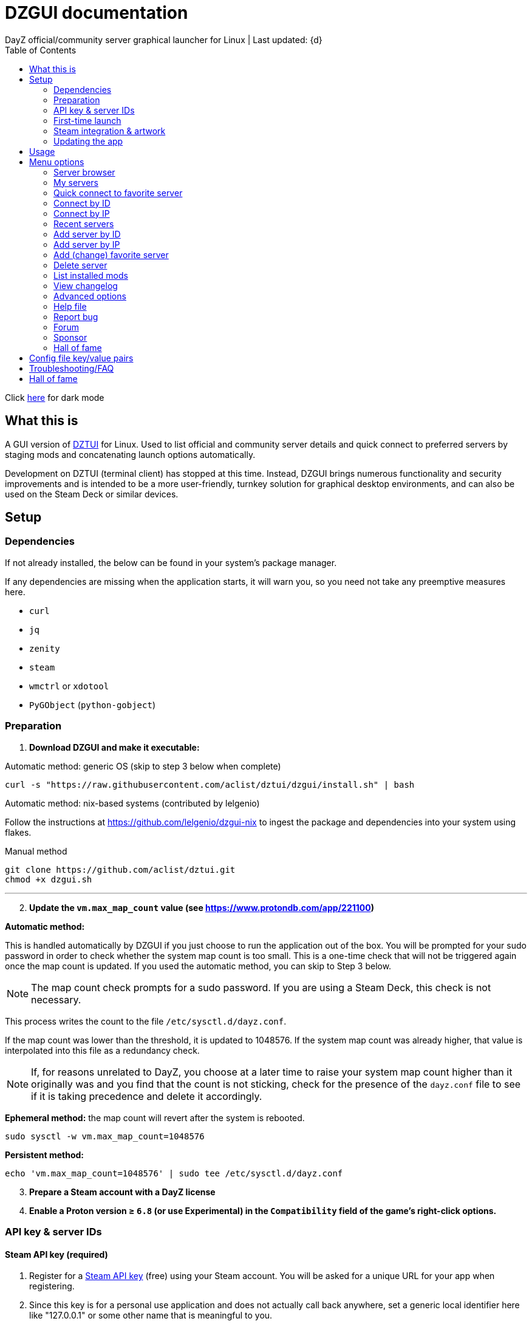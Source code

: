 :nofooter:
:toc: left
:stylesheet: custom.css

= DZGUI documentation
DayZ official/community server graphical launcher for Linux | Last updated: {d}

Click https://aclist.github.io/dzgui/dzgui_dark.html[here] for dark mode

== What this is
A GUI version of https://github.com/aclist/dztui[DZTUI] for Linux. 
Used to list official and community server details and quick connect to preferred servers 
by staging mods and concatenating launch options automatically. 

Development on DZTUI (terminal client) has stopped at this time. 
Instead, DZGUI brings numerous functionality and security improvements and is intended to be a more user-friendly, 
turnkey solution for graphical desktop environments, and can also be used on the Steam Deck or similar devices.

== Setup
=== Dependencies
If not already installed, the below can be found in your system's package manager. 

If any dependencies are missing when the application starts, it will warn you, so you need not take any preemptive measures here.

- `curl`
- `jq`
- `zenity`
- `steam`
- `wmctrl` or `xdotool`
- `PyGObject` (`python-gobject`)

=== Preparation
. **Download DZGUI and make it executable:**

Automatic method: generic OS (skip to step 3 below when complete)

```
curl -s "https://raw.githubusercontent.com/aclist/dztui/dzgui/install.sh" | bash
```

Automatic method: nix-based systems (contributed by lelgenio)

Follow the instructions at https://github.com/lelgenio/dzgui-nix to ingest the package and dependencies
into your system using flakes. 

Manual method

```
git clone https://github.com/aclist/dztui.git
chmod +x dzgui.sh
```

'''
[start=2]
. **Update the `vm.max_map_count` value (see https://www.protondb.com/app/221100)**

**Automatic method:**

This is handled automatically by DZGUI if you just choose to run the application out of the box.
You will be prompted for your sudo password in order to check whether the system map count is too small.
This is a one-time check that will not be triggered again once the map count is updated.
If you used the automatic method, you can skip to Step 3 below.

[NOTE]
The map count check prompts for a sudo password. If you are using a Steam Deck, this check is not necessary.

This process writes the count to the file `/etc/sysctl.d/dayz.conf`. 

If the map count was lower than the threshold, it is updated to 1048576. 
If the system map count was already higher, that value is interpolated into this file as a redundancy check.

[NOTE]
If, for reasons unrelated to DayZ, you choose at a later time to raise your system map count higher than it originally was and
you find that the count is not sticking, check for the presence of the `dayz.conf` file to see if it is taking precedence and delete it accordingly.

**Ephemeral method:**
the map count will revert after the system is rebooted.

```
sudo sysctl -w vm.max_map_count=1048576
```

**Persistent method:**
```
echo 'vm.max_map_count=1048576' | sudo tee /etc/sysctl.d/dayz.conf
```

[start=3]
. **Prepare a Steam account with a DayZ license**
. **Enable a Proton version ≥ `6.8` (or use Experimental) in the `Compatibility` field of the game's right-click options.**

=== API key & server IDs

==== Steam API key (required)
1. Register for a https://steamcommunity.com/dev/apikey[Steam API key] (free) using your Steam account. You will be asked for a unique URL for your app when registering. 
2. Since this key is for a personal use application and does not actually call back anywhere, set a generic local identifier here like "127.0.0.1" or some other name that is meaningful to you.
3. Once configured, you can insert this key in the app when launching it for the first time.

==== BattleMetrics API key (optional)

This step is optional. Using this key in conjunction with the above allows you to connect to and query servers by ID instead of by IP. See <<Add server by ID>>.

1. Register for an API key at https://www.battlemetrics.com/account/register?after=%2Fdevelopers[BattleMetrics] (free)
2. From the **Personal Access Tokens** area, Select **New Token**
3. Give the token any name in the field at the top
4. Leave all options **unchecked** and scroll to the bottom, select **Create Token**
5. Once configured, you can insert this key in the app when launching it for the first time (optional), or later on when using the connect/query by ID methods in the app for the first time.

=== First-time launch

0. It is always advised to have Steam running in the background. DayZ is meant to run "on top of" Steam.

1. DZGUI can be launched one of two ways.

**From the terminal:**

```
./dzgui.sh
```

Launching from the terminal gives more verbose information in the event of a crash, and can be a good way of troubleshooting problems.

**From the shortcut shipped with the application** (if using a desktop environment based on the Freedesktop specification):

- Located under the "Games" category of your system's applications list.
- Via the "DZGUI" desktop shortcut (Steam Deck only)

[start=2]
2. Follow the menu prompts given by the app. You will be asked to provide:

- Player name (a generic handle, required by some servers)
- Steam API key (required)
- BM API key (optional)

==== Steam path discovery

DZGUI will now attempt to locate your default Steam installation and DayZ path. You *must* have DayZ installed in your Steam library in order to proceed. (It can be installed to any drive of your choosing.)
If DZGUI cannot find Steam or cannot find DayZ installed at the detected Steam path, it will prompt you to manually specify the path to your Steam installation.

Specify the top-level entry point to Steam, not DayZ. E.g.,

`/media/mydrive/Steam`, not `/media/mydrive/Steam/steamapps/common/DayZ`

If your Steam installation is in a hidden folder but the file picker dialog does not show hidden folders, ensure that your GTK settings are set to show hidden files.

For GTK 2, edit the file below so that `ShowHidden=true`:

`~/.config/gtk-2.0/gtkfilechooser.ini`

For GTK 3, invoke the command: 

`gsettings set org.gtk.Settings.FileChooser show-hidden true`

=== Steam integration & artwork 

==== Adding to steam

DZGUI can be added to Steam as a "non-Steam game" in order to facilitate integration with Steam Deck or desktop environments.

1. Launch Steam in the "Large" view.

[NOTE]
Steam Deck: you must switch to "Desktop Mode" and launch Steam from the desktop. Steam Deck Game Mode does not support keyboard entry on some third party apps.

[start=2]
2. Select **Add a Game** > **Add a Non-Steam Game** from the lower left-hand corner.

image::https://github.com/aclist/dztui/raw/dzgui/images/tutorial/01.png[01,500]

[start=3]
3. Navigate to `$HOME/.local/share/applications/` and select `dzgui.desktop`
4. Select **Add Selected Programs**.

==== Controller layout

An official controller layout for Steam Deck is available in the Steam community layouts section. Search for "DZGUI Official Config" to download it. Long-press the View button and Select button (☰) to toggle D-pad navigation. This creates an additional layer that lets you navigate through menus using the D-pad and A/B to respectively confirm selections and go back. Remember to toggle this layer off again after launching your game to revert back to the master layer.

==== Artwork

The application also ships with Steam cover artwork. It is located under:

```
$HOME/.local/share/dzgui
```

The artwork consists of four parts:

1. Grid: a vertical "box art" grid used on library pages
2. Hero: a large horizontal banner used on the app's details page
3. Logo: a transparent icon used to remove Steam's default app text
4. dzgui: used by freedesktop shortcut to generate a desktop icon; not intended for the user

Updating the artwork:

1. Navigate to the app's details page and right-click the blank image header at the top.

image::https://github.com/aclist/dztui/raw/dzgui/images/tutorial/03.png[03,700]

[start=2]
2. Select **Set Custom Background**
3. Select to display All Files from the File type dropdown
4. Navigate to the artwork path described above and select `hero.png`.
5. Next, right-click the image background and select **Set Custom Logo**. 

image::https://github.com/aclist/dztui/raw/dzgui/images/tutorial/04.png[04,700]

[start=5]
5. Navigate to the same path and select `logo.png`. Notice that this removes the redundant app name that occluded the image.

image::https://github.com/aclist/dztui/raw/dzgui/images/tutorial/05.png[05,700]

[start=6]
6. Next, navigate to your Library index (looks like a bookshelf of cover art) and find the DZGUI app. 

[start=7]
7. Right-click its cover and select **Manage** > **Set custom artwork**.

image::https://github.com/aclist/dztui/raw/dzgui/images/tutorial/06.png[06,700]

[start=8]
8. Navigate to the same path and select `grid.png`. The final result:

image::https://github.com/aclist/dztui/raw/dzgui/images/tutorial/07.png[07,700]


=== Updating the app
If DZGUI detects a new upstream version, it will prompt you to download it automatically. 
It backs up the original version before fetching the new one, then updates your config file with your existing values. Once finished, it will ask you to relaunch the app.

If you decline to upgrade to the new version, DZGUI will continue to the main menu with the current version.

[NOTE]
New versions may include changes to bugs that could prevent you from playing on certain servers.
Upgrading is always advised.

If you experience a problem or need to restore the prior version of DZGUI and/or your configs, 
it is enough to simply replace the new version with the old one and relaunch the app. 
The files can be found at:

Script:
```
<path to script><script name>.old
```
E.g., if DZGUI is named `dzgui`, in the path `$HOME/bin`, the backup will be located at
```
$HOME/bin/dzgui.old
```
If launching DZGUI via its system shortcut, the backup file will be located under:

```
$HOME/.local/share/dzgui
```

Backup config file:
```
$HOME/.config/dztui/dztuirc.old

```

== Usage
Select from among the <<Menu options>> below.

Connecting to a server consists of fetching metadata for the server(s) you are searching for.

DZGUI will check the server's modset against your local mods. If you are missing any, 
it will prompt you to download them through the Steam Workshop and open a window in the background in the system browser.

Open each link and click Subscribe to schedule these for download. 

[NOTE]
You must be logged into Steam for mod changes to take effect.
It can take some time for the subscribed mods to download and update.

Once all of the mods are downloaded and staged, DZGUI will notify you that it is ready to connect.
The app hands the launch parameters to Steam and exits.

== Menu options

==== Server browser
The server browser retrieves and lists all publicly broadcasting servers (including official ones) in a table.
These servers can be filtered by various parameters in order to display a more granular result.

After a server is selected from the list, the application continues to the mod validation step.

Prior to connecting, DZGUI will prompt you if you want to add this server to your <<My servers>>.

===== Filters

[%autowidth]
The server browser exposes the following filters. These options can be combined.

Untick filters to exclude those matches from the returned results. The "All maps" and "Keyword search" filters have special behavior (see below).
You must have a minimum of one filter active to return any results.

|===
|Filter|Usage

|All maps|Return all available map types being served. 
Note: unticking this filter will present a list from which you can select one specific map type (e.g., namalsk)
|Daytime|Include servers with gametime between 0600 and 1659
|Nighttime|Include servers with gametime between 1700 and 0559
|Empty|Include servers with 0 current players
|Full|Include servers at maximum capacity
|Low population|Include servers with fewer than 10 players online
|Non-ASCII titles|Include servers with special symbols, Unicode, or text in the title. 
Note: unticking this filter will also exclude CJK languages, Cyrillic, and other special character sets.
|Keyword|Select this option to filter by server titles matching a specific word or phrase (case insensitive)
|===

===== Table details
After retrieval, the browser presents a table of results with the following parameters.
Due to the density of information, the table will try to render at a minimum of 1920x1080 
on a desktop or at fullscreen on a Steam Deck.

- Total matches/total servers queried
- Total players online on all servers
- Map name
- Server title
- Gametime: the in-game time
- Players: this is zero-padded for sorting purposes
- Max players: this is zero-padded for sorting purposes
- Distance: the physical distance to the server in kilometers, calculated by geolocation
- IP: the IP address and port
- Qport: the query port used to retrieve metadata and rules

==== My servers
Fetches detailed server information on the list of servers saved by <<Add server by ID>>.
Outside of the server browser, this is the main place you interact with DZGUI when choosing a server from your list. These details are:

- **Server**: name of the server, truncated to 50 chars
- **IP/port**: IP address and port in the format `ip:port`
- **Players**: online players, in the format `current/max`
- **Gametime**: in-game time on the 24-hour clock
- **Status**: whether the server is online or not
- **ID**: numerical ID from BattleMetrics, used as a reference when troubleshooting or sharing servers
- **Ping**: round-trip response time from the server

In the event that a server has multiple maps behind different ports, these will all be displayed 
after selecting the initial server.

==== Quick connect to favorite server
Bypasses the server list and quick-connects to a single favorite server specified in advance using the <<Add favorite server>> option.

==== Connect by ID
Requires a BM API key. Use the https://www.battlemetrics.com/servers/dayz[BattleMetrics site] to find servers of interest (proximity, player count, rules, etc.)

Each server has a unique ID. This is the string of numbers at the end of the URL. Copy these IDs.
For example, in the URL https://www.battlemetrics.com/servers/dayz/8039514, the ID is `8039514`.

Enter the ID of a server to have it translated to an IP. After this step, the process continues as though you were connecting by IP.

==== Connect by IP
Instead of relying on server IDs, returns the list of maps behind a given IP.
Provide only the IP; no port is necessary. This returns the server metadata for you to verify before connecting.

If there are multiple maps hosted behind an IP (e.g. different maps on varying ports), the application will list all of them for you to choose from.

==== Recent servers
This feature queries the history file for the last 10 servers connected to by any means
(server browser, favorite servers, connect-by-IP, etc.).

==== Add server by ID
Requires a BM API key. Use the https://www.battlemetrics.com/servers/dayz[BattleMetrics site] to find servers of interest (proximity, player count, rules, etc.)

Each server has a unique ID. This is the string of numbers at the end of the URL. Copy these IDs.
For example, in the URL https://www.battlemetrics.com/servers/dayz/8039514, the ID is `8039514`.

Servers you add will be saved and listed when using the <<My servers>> option.

==== Add server by IP
Like the above, only using the direct IP of the server in question.

Provide only the IP; no port is necessary. This returns the server metadata for you to verify before connecting.

If there are multiple maps hosted behind an IP (e.g. different maps on varying ports), the application will list all of them for you to choose from.

==== Add (change) favorite server
Prompts you to add/change a favorite server to the config file by ID. The name of the server will be updated in the header of the app. This server is used when selecting the <<Quick connect to favorite server>> option. If a favorite server is already enabled, this option switches to "Change favorite server."

==== Delete server
Prints a list of human-readable servers currently saved, and lets you delete them by selecting one from the list.

==== List installed mods
Prints a scrollable dialog containing all locally-installed mods and their corresponding symlink IDs and directory names.

==== View changelog
Prints the entire changelog up to the current version in-app.

==== Advanced options
If enabled, this menu contains a sub-menu with various advanced features, enumerated below.

===== Toggle branch
Used to toggle the branch to fetch DZGUI from between `stable` and `testing`.
The app ships with the stable branch enabled, with the testing branch being used to elaborate various experimental features.

===== Toggle debug mode
Toggles debug mode, which is used to perform dry-runs and output what parameters would have been used to connect to a server.

===== Toggle auto mod install
This feature is experimental. It attempts to queue the mods requested for download automatically, rather than prompting the user to subscribe to each one.

Both `wmctrl` and `xdotool` must be installed to use this feature.

[NOTE]
When using auto mod installation, the mods may not appear as subscribed to in the Steam Workshop.
DZGUI tracks their version internally and will trigger an update if necessary the next time you
attempt to connect.

===== Change player name
Used to change the in-game player name that is broadcast when on servers.

===== Output system info
Writes a list of your current settings and system configuration to a local file that can be pasted into bug reports.

===== Force update local mods

Attempts to refresh the version of all local mods to the newest version by checking remote mod hashes and requesting updates from Steam.

This is a convenience feature that attempts to redownload all local mods. Can be used in the event of corruption or file integrity issues. In conjunction with the <<Toggle auto mod install>> feature, this feature is experimental.

==== Help file
Uses xdg-open to open this documentation in the system browser.

==== Report bug
Uses xdg-open to open the https://github.com/aclist/dztui/issues[bug tracker] in the system browser.

==== Forum
Uses xdg-open to open the https://github.com/aclist/dztui/discussions[discussion forum] in the system browser.

==== Sponsor
Uses xdg-open to open the https://github.com/sponsors/aclist[sponsor page], where you can help fund development, in the system browser.

==== Hall of fame
Uses xdg-open to open the https://aclist.github.io/dzgui/dzgui#_hall_of_fame[Hall of Fame], which recognizes those who actively contributed to the betterment of the application through bug reports and suggestions, in the system browser.

== Config file key/value pairs
Under normal usage, these values are populated and toggled automatically in-app. This config file is partially compatible with DZTUI.

[%autowidth]
|===
|Key|Value

|`api_key`|the API key generated at BattleMetrics. See <<Setup>>
|`auto_install`|permissible values are 0, 1, and 2. These are set internally depending on if the user enabled auto mod installation
|`branch`|by default, set to `stable`; set to `testing` to fetch the testing branch
|`debug`|by default, set to 0; set to `1` to print launch options that would have been run, instead of actually connecting (used for troubleshooting and submitting bug reports)
|`default_steam_path`|the path to the default Steam client installation
|`ip_list`|array of server addresses; a concatenation of the IP/GamePort/Queryport
|`fav_server`|server to display in the `Fav` field and to quick-connect to (must be one only); a concatenation of the IP/Gameport/Queryport
|`fav_label`|the human-readable name of the fav server set above
|`name`|a custom "handle" name used to identify the player on a server (required by some servers)
|`preferred_client`|whether the user prefers native Steam or Flatpak. This value is only set if concurrent installations are found on the system
|`seen_news`|stores a hash of the news item last seen by the client. This is used to suppress news messages until a new one is posted
|`staging_dir`|a directory used to stage mods while downloading. This feature is deprecated and is no longer user-configurable
|===

== Troubleshooting/FAQ

.Mods take a long time to synchronize when subscribing from Workshop
Steam schedules the downloads in the background and processes them as they are subscribed to.
This process is not instantaneous and can take some time.

.Game does not launch through Steam
Check the logs emitted by Steam in the terminal, or in `<steam path>/error.log`.

.Game launches, but throws a "mod missing/check PBO file" error when connecting
In rare cases, the server may be using misconfigured, malformed, or obsolete mods.
This depends on server operators checking their mods for integrity.

.Game and server launches, but when joining the game world, an error occurs
A mod is corrupted or the issue lies with the server. Replace the mods in question and reconnect.

.The game is slow or prone to crashing
DayZ does not manipulate the game itself and does not contribute to/degrade its performance.
If you are experiencing performance degradation, it can be caused by too many mods installed or
by a server-side problem (underpowered server, misconfiguration, etc.) Contract the server administrator
for assistance.

== Hall of fame

This section recognizes users who have gone above and beyond in submitting useful bug reports that helped in tracking down critical issues
or resulted in the elaboration of important features. This list is not exhaustive, and any missing parties are errors of omission, but this does
not diminish the gratitude I have for their contributions.

.bongjutsu

Consistently one of the first to report emergent bugs and provides clear, detailed ways of replicating the issue.

.dj3hac
Provided extensive debug information that was instrumental in solving issues with Flatpak Steam.

.jiriks74
Gives highly relevant information about edge cases, particularly as they concern the Steam beta client, Wayland, desktop environments, and experimental features.

.MatheusLasserr
Consistently provides constructive, straightforward suggestions about UI and readability improvements.

.scandalouss
Tracked down several highly obscure but key bugs in the early development of the application that were breaking discovery of mods.

.StevelDusa
Played a critical role in the elaboration of many of the features we now take for granted by being an early beta tester who not only reported bugs, but 
helped workshop and brainstorm various ideas that turned into QOL features.

.Thoughtduck216
Contributed extensive beta testing of Steam Deck builds and provided ongoing troubleshooting for Steam Deck users
